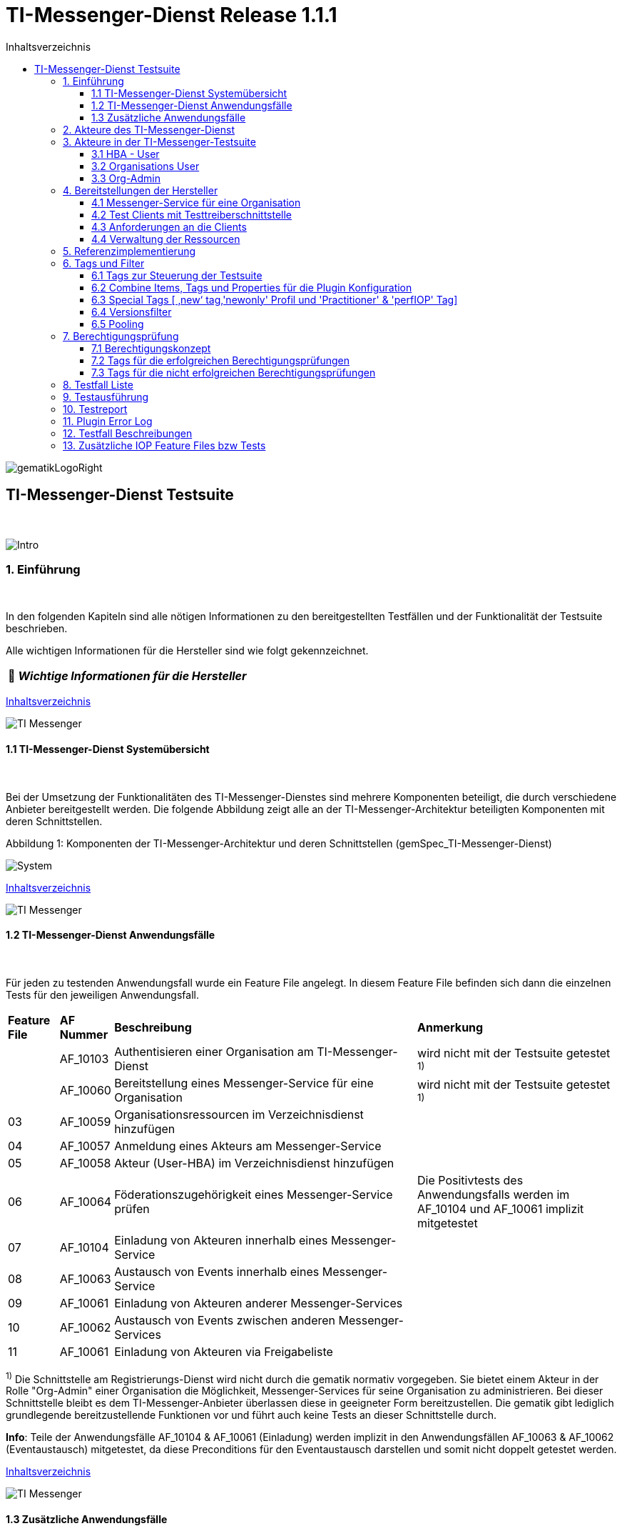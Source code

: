 :toc-title: Inhaltsverzeichnis
:toc:
:toclevels: 4

:tip-caption:  pass:[&#128681;]

:classdia-caption: Class diagram
:seqdia-caption: Sequence diagram

:source-highlighter: prettify

:imagesdir: ../../doc/images
:imagesoutdir: ../images
:testdir: ../../Tests
:sourcedir: ../../src
:plantumldir: ../plantuml
:rootdir: ../../

[[id0,Inhaltsverzeichnis]]
= TI-Messenger-Dienst Release 1.1.1

image::gematikLogoRight.png[float="right"]

== TI-Messenger-Dienst Testsuite
{empty} +

image::Intro.png[float="left"]
=== 1. Einführung
{empty} +

In den folgenden Kapiteln sind alle nötigen Informationen zu den bereitgestellten Testfällen und der Funktionalität der Testsuite beschrieben.

Alle wichtigen Informationen für die Hersteller sind wie folgt gekennzeichnet.

[TIP]
[black]#*_Wichtige Informationen für die Hersteller_*#

[.text-right]
<<id0,Inhaltsverzeichnis>>

image::TI-Messenger.png[float="left"]
==== 1.1 TI-Messenger-Dienst Systemübersicht
{empty} +

Bei der Umsetzung der Funktionalitäten des TI-Messenger-Dienstes sind mehrere Komponenten beteiligt,
die durch verschiedene Anbieter bereitgestellt werden. Die folgende Abbildung zeigt alle an der
TI-Messenger-Architektur beteiligten Komponenten mit deren Schnittstellen.

.Abbildung{counter:my-example-number: 1}: Komponenten der TI-Messenger-Architektur und deren Schnittstellen (gemSpec_TI-Messenger-Dienst)
image:System.png[float="center"]

[.text-right]
<<id0,Inhaltsverzeichnis>>

image::TI-Messenger.png[float="left"]
==== 1.2 TI-Messenger-Dienst Anwendungsfälle
{empty} +

Für jeden zu testenden Anwendungsfall wurde ein Feature File angelegt. In diesem Feature File befinden sich
dann die einzelnen Tests für den jeweiligen Anwendungsfall.

[cols='^1,1,6,4']
|===
| *Feature File* | *AF Nummer*               | *Beschreibung*                                               | *Anmerkung*
|                | AF_10103                  | Authentisieren einer Organisation am TI-Messenger-Dienst     | wird nicht mit der Testsuite getestet ^1)^
|                | AF_10060                  | Bereitstellung eines Messenger-Service für eine Organisation | wird nicht mit der Testsuite getestet ^1)^
| 03             | AF_10059                  | Organisationsressourcen im Verzeichnisdienst hinzufügen      |
| 04             | AF_10057                  | Anmeldung eines Akteurs am Messenger-Service                 |
| 05             | AF_10058                  | Akteur (User-HBA) im Verzeichnisdienst hinzufügen            |
| 06             | AF_10064                  | Föderationszugehörigkeit eines Messenger-Service prüfen      | Die Positivtests des Anwendungsfalls werden im AF_10104 und AF_10061 implizit mitgetestet
| 07             | AF_10104                  | Einladung von Akteuren innerhalb eines Messenger-Service     |
| 08             | AF_10063                  | Austausch von Events innerhalb eines Messenger-Service       |
| 09             | AF_10061                  | Einladung von Akteuren anderer Messenger-Services            |
| 10             | AF_10062                  | Austausch von Events zwischen anderen Messenger-Services     |
| 11             | AF_10061                  | Einladung von Akteuren via Freigabeliste                     |
|===

^1)^ Die Schnittstelle am Registrierungs-Dienst wird nicht durch die gematik normativ vorgegeben. Sie bietet einem
Akteur in der Rolle "Org-Admin" einer Organisation die Möglichkeit, Messenger-Services für seine Organisation zu
administrieren. Bei dieser Schnittstelle bleibt es dem TI-Messenger-Anbieter überlassen diese in geeigneter Form
bereitzustellen. Die gematik gibt lediglich grundlegende bereitzustellende Funktionen vor und führt auch keine Tests
an dieser Schnittstelle durch.

*Info*: Teile der Anwendungsfälle AF_10104 & AF_10061 (Einladung) werden implizit in den Anwendungsfällen AF_10063 & AF_10062 (Eventaustausch) mitgetestet,
da diese Preconditions für den Eventaustausch darstellen und somit nicht doppelt getestet werden.

[.text-right]
<<id0,Inhaltsverzeichnis>>

image::TI-Messenger.png[float="left"]

==== 1.3 Zusätzliche Anwendungsfälle
{empty} +

Neben den Anwendungsfällen, die in der Spezifikation beschrieben sind, wurden noch drei weitere Anwendungsfälle für die Tests definiert. In diesen Anwendungsfällen werden
Room States, Gruppenchats und die Nutzung von mehreren Geräten getestet. Die Anfrage der Geräte-Information aller Schnittstellen hat nur informativen Charakter.

[cols='^1,1,6,4']
|===
| *Feature File* | *AF Nummer* | *Beschreibung*                                               | *Anmerkung*
| 00             | ohne        | Abfragen der Geräte-Information aller Schnittstellen         | informativ
| 12             | ohne        | Gruppen Chats                                                |
| 13             | ohne        | Nutzung von mehreren Geräten                                 |
| 14             | ohne        | Room States überprüfen                                       |
|===

[.text-right]
<<id0,Inhaltsverzeichnis>>

image:Akteur2.png[float="left"]image:Akteur1.png[float="left"]

=== 2. Akteure des TI-Messenger-Dienst
{empty} +

Es wird zwischen zwei Gruppen von Akteuren unterschieden, die verschiedene Funktionen/Aktionen ausführen können.
In Kapitel 3 werden diese differenzierter beschrieben.

Die Zuordnung der Anwendungsfälle zu den einzelnen Gruppen von Akteuren sehen wie folgt aus:

.Abbildung{counter:my-example-number: 1}: Anwendungsfälle Org-Admin
image:UC_org_admin.png[float="center"]

.Abbildung{counter:my-example-number: 1}: Anwendungsfälle User/ User-HBA
image:UC_user_HBA.png[float="center"]

[.text-right]
<<id0,Inhaltsverzeichnis>>

image::Testsuite.png[float="left"]

=== 3. Akteure in der TI-Messenger-Testsuite
{empty} +

image::HBA.png[float="left"]

==== 3.1 HBA - User
{empty} +

Die Rolle "User-HBA" kann ausschließlich von einem Leistungserbringer eingenommen werden. Die
Authentifizierung des Akteurs erfolgt hierbei über seinen HBA. Ein Akteur in der Rolle "User-HBA"
kann seine MXID im Personenverzeichnis im VZD-FHIR-Directory hinterlegen, damit andere Akteure in
der Rolle "User-HBA", die ebenfalls die eigene MXID auf dem VZD-FHIR-Directory hinterlegt haben,
ihn kontaktieren können.

[TIP]
[black]#*_Für Akteure Practitioner müssen HBAs von den Herstellern bestellt werden <<id43,Anforderungen an die Clients>>._*#

[.text-right]
<<id0,Inhaltsverzeichnis>>

image:Akteur2.png[float="left"]image:Akteur1.png[float="left"]

==== 3.2 Organisations User
{empty} +

Die Rolle "User" kann von einem Leistungserbringer sowie von einem Mitarbeiter im Gesundheitswesen
eingenommen werden. Die Authentifizierung des Akteurs erfolgt hierbei nicht über eine SMC-B oder
einen HBA, sondern über ein vom Messenger-Service bereitgestelltes Authentifizierungsverfahren.
Für einen Akteur in der Rolle "User" kann dessen MXID im Organisationsverzeichnis auf dem
VZD-FHIR-Directory durch den Org-Admin hinterlegt werden, um für Akteure außerhalb seiner Organisation
auffindbar zu werden. +
{empty} +
Die Oragnisations User können auch gleichzeitig HBA-User sein. Das bedeutet die Organisation trägt die MXID
der HBA-User in den Endpoint eines Healthcare Services im Organisationsverzeichnis auf dem VZD-FHIR-Directory ein.

[TIP]
[black]#*_Für die Einrichtung von Organisations User werden eine Domain und eine Organisation benötigt <<id41,Messenger-Service für eine Organisation>>._*#

[.text-right]
<<id0,Inhaltsverzeichnis>>

image:SMC-B.png[float="left"]

==== 3.3 Org-Admin
{empty} +

Die Rolle "Org-Admin" stellt eine besondere Rolle im TI-Messenger Kontext dar. Leistungserbringer
oder Mitarbeiter einer Organisation können diese Rolle einnehmen, nachdem sie ihre Organisation zuvor
erfolgreich am Registrierungs-Dienst unter Verwendung ihrer SMC-B authentifiziert haben. Nach der
erfolgreichen Authentifizierung wird ein Admin-Account am Registrierungs-Dienst vom
TI-Messenger-Fachdienst angelegt. Mit der Anmeldung am Registrierungs-Dienst über den Admin-Account
nimmt ein Akteur die Rolle "Org-Admin" ein. Dieser kann Messenger-Services für seine Organisation
registrieren und Einträge im Organisationsverzeichnis des VZD-FHIR-Directory verwalten.

[TIP]
[black]#*_Für die Akteure Org-Admins müssen SMC-Bs von den Herstellern bestellt werden <<id43,Anforderungen an die Clients>>._*#

[.text-right]
<<id0,Inhaltsverzeichnis>>

image:Hersteller.png[float="left"]

=== 4. Bereitstellungen der Hersteller
{empty} +

Um die Testsuite ausführen zu können sind bestimmte Bereitstellungen durch die Hersteller erforderlich. Folgende
Absätze beschreiben die benötigten Bereitstellungen der Hersteller.
{empty} +
{empty} +

image:KH.png[float="left"]

[[id41,Messenger-Service für eine Organisation]]
==== 4.1 Messenger-Service für eine Organisation
{empty} +

[TIP]
[black]#*_Testkarten (HBA/SMC-B) müssen von den Herstellern bestellt werden siehe <<id43,Anforderungen an die Clients>>._*#

[TIP]
[black]#*_Für die Ausführung der Testsuite werden eine Domain und eine Organisation benötigt. Diese Domain und Organisation
müssen von den Herstellern vor Beginn der Testphase eingerichtet werden und die Daten an die gematik übermittelt werden._*#

[TIP]
[black]#*_Die verwendeten Akteure/User müssen von den Herstellern auf dem Homeserver eingerichtet werden._*#

.Abbildung{counter:my-example-number: 1}: Testkonfiguration
image:TestKonfiguration.png[float="center"]

[.text-right]
<<id0,Inhaltsverzeichnis>>

image:Smartphone.png[float="left"]

==== 4.2 Test Clients mit Testtreiberschnittstelle
{empty} +

Das folgende Bild zeigt die Inbetriebnahme der Testtreiberschnittstelle und der Clients. Die Clients können über eine
externe oder interne Testtreiberschnittstelle mit der Testsuite remote oder local verbunden werden. Diese Leistung muss von
jedem Hersteller erbracht werden. Welche Clients eingesetzt werden, können die Hersteller selbstständig entscheiden.
Es werden nur bereitgestellte Clients zugelassen. +
Clients mit den gleichen Eigenschaften werden unter einer URL zusammengefasst. Diese URL wird dann in die Konfigurationsdatei
'combine_items.json' eingetragen. In dieser Datei werden alle Testobjekte verwaltet.

.Abbildung{counter:my-example-number: 1}: Zusammenspiel Testtreiber und Clients
image:Clients.png[float="center"]

[.text-right]
<<id0,Inhaltsverzeichnis>>

image:Smartphone.png[float="left"]

[[id43,Anforderungen an die Clients]]
==== 4.3 Anforderungen an die Clients
{empty} +

Die Testsuite benötigt für die Ausführung der Tests eine bestimmte Anzahl von Clients. Besonders die Tests für den Gruppen
Chat benötigen diverse Endgeräte. +

[TIP]
[black]#*_Grundsätzlich müssen an jeder Schnittstelle mindestens drei Geräte zur Verfügung stehen
(z.B. 3 x IOS Clients, 3 x Android Clients, 3 x Windows Clients usw.).
Ausgenommen von dieser Festlegung ist der Org-Admin, hier ist ein Gerät ausreichend._*#

[TIP]
[black]#*_Die Clients benötigen Testidentitäten (SMC-B/HBA Karten). Die Kartenbestellung erfolgt über das gematik Fachportal: +
https://fachportal.gematik.de/gematik-onlineshop/testkarten?ai%5Baction%5D=detail&ai%5Bcontroller%5D=Catalog&ai%5Bd_name%5D=Testkarte-eGK-G2&ai%5Bd_pos%5D=1_*#


[TIP]
[black]#*_Welche Testkarten müssen bestellt werden: +
1. "TestKarte SMC-B G2.1 Krankenhaus" oder "TestKarte SMC-B G2.1 Arztpraxis" +
&nbsp; &nbsp; &nbsp;(1x für OrgAdmin Schnittstelle) +
2. "TestKarte HBA G2.1 Arzt" (3x pro Schnittstelle)_*#

[TIP]
[black]#*_Wenn mehrere Hersteller oder Personen eines Herstellers eine Testressource gleichzeitig nutzen wollen, muss die Anzahl der Clients dementsprechend erhöht werden, da eine Testsuite pro Run die oben genannte Anzahl an Devices benötigt_*#

[.text-right]
<<id0,Inhaltsverzeichnis>>

image:User.png[float="left"]

==== 4.4 Verwaltung der Ressourcen
{empty} +

Hinter jeder Schnittstelle des Testtreiber Moduls verbergen sich ggf. mehrere Devices (siehe 4.3) mit der gleichen Grundkonfiguration. Diese Grundkonfiguration betrifft:

- Client Version (Version vom TI-M)
- Betriebssystem (Os)
- Typ (Org-Admin oder Messenger-Client)

Pro Device muss neben allen anderen Daten genau 1 User inkl Passwort hinterlegt werden (1:1 Beziehung).

Dies gilt für Messenger-Clients ebenso wie für Org-Admin Clients.

Wenn hinter dem Messenger-Client Device eine HBA liegt, um HBA Interaktionen z.B. mit dem VZD durchzuführen, müssen der User des Devices und der Name auf der HBA übereinstimmen. Somit kann sich dann der eingeloggte und hinterlegte User auch als HBA authentifizieren.

*Der hinterlegte User muss auf dem Homeserver bzw. der TI-M Instanz registriert sein*, so dass eine Anmeldung im TI-M über die Testtreiber Schnittstelle mittels POST Login möglich wird.

Der Start eines Testfalls sieht dann wie folgt aus:

- Get Info - Abfragen der Info Schnittstelle, an der alle wichtigen Informationen des Devices hinterlegt sind
- Get Device - Liste aller Device einer Schnittstelle werden abgefragt
- Claim Device - Ein Device im Status ‘unclaimed’ wird für den Testlauf geclaimt
- Post Login - Leerer Request Post Login mit der Device ID und der Response:

.Abbildung{counter:my-example-number: 1}: Response Login
image:Response_Login.png[float="center"]

[TIP]
[black]#*_Wie der Testtreiber Schnittstellen Dokumentation zu entnehmen ist, wird ausschließlich ‚BasicAuth‘ genutzt._*#


[TIP]
[black]#*_Grundsätzlich liegt hinter jedem Device exakt ein User inkl. Passwort._*#

[TIP]
[black]#*_Wenn es sich um einen Practitioner-Client Device handelt, muss der User mit dem auf der hinterlegten HBA übereinstimmen_*#

[TIP]
[black]#*_Die Verwaltung der Domain, der Organisationen und der User liegt in der Verantwortung der Hersteller._*#

[TIP]
[black]#*_Weiterhin müssen die Hersteller die Schnittstellen für die TI-Messenger-Testsuite aktuell halten._*#

[.text-right]
<<id0,Inhaltsverzeichnis>>

image:Server.png[float="left"]

=== 5. Referenzimplementierung
{empty} +

Die gematik stellt eine TI-Messenger-Dienst Referenzimplementierung zur Verfügung. Zur Sicherstellung der Interoperabilität
zwischen verschiedenen TI-Messenger-Fachdiensten innerhalb des TI-Messenger-Dienstes muss der TI-Messenger-Dienst (TI-Messenger-Client
und TI-Messenger-Fachdienst)  eines  TI-Messenger-Anbieters gegen die Referenzimplementierung (TI-Messenger-Client und
TI-Messenger-Fachdienst) getestet werden.



[.text-right]
<<id0,Inhaltsverzeichnis>>

image::Tags.png[float="left"]

=== 6. Tags und Filter
{empty} +

image::Tag.png[float="left"]

==== 6.1 Tags zur Steuerung der Testsuite
{empty} +

*Tags für die Berechtigungsprüfung:*

[cols='1,3']
|===
| *Tag Name* | *Beschreibung*
| @BP:       | Tests mit Berechtigungsprüfung Es gibt weiterhin Tags für die <<id1,erfolgreiche>> und
für die <<id2,nicht erfolgreiche>> Berechtigungsprüfung.
|===

*Tags die zur Steuerung der Testsuite verwendet werden:*

[cols='1,3']
|===
| *Tag Name*              | *Beschreibung*
| @Ctl:Additional         | zusätzliche Tests, die kein direktes Akzeptanz-Kriterium bzw. keinen
Anwendungsfall haben
| @Ctl:AdditionalIOP      | zusätzliche Tests, die mehrere HomeServer benötigen und für IOP Tests
genutzt werden
| @Ctl:UseCase            | Tests die UseCases aus der Spezifikation abbilden
| @Ctl:OneHomeServer      | Tests die mit nur einem Homeserver ausgeführt werden können
| @Ctl:SchnittstellenInfo | Tests die Schnittstellen Informationen abfragen
| @Ctl:OrgAdmin           | OrgAdmin Tests
| @Ctl:Chat               | Tests die einen Chat benutzen
| @Ctl:SearchPart         | Tests mit teilqualifizierter Suche
| @Ctl:Raum               | Tests die einen Raum benutzen
| @Ctl:InvitReject        | Tests mit abgelehnter Einladung
| @Ctl:RejectThird        | Tests Einladung von Dritten wir abgelehnt
| @Ctl:MsgForward         | Tests senden Nachrichten von A nach B
| @Ctl:MsgBackward        | Tests senden Nachrichten von B nach A
| @Ctl:MsgDelete          | Tests mit gelöschten Nachrichten
| @Ctl:MsgLogout          | Tests mit Offline-Geräten
| @Ctl:Attachment         | Tests mit Attachments
| @Ctl:Forbidden          | Berechtigungsprüfung lehnt Verbindung ab
| @Ctl:Freigabeliste      | Tests mit der Freigabeliste
| @Ctl:Gruppenchat        | Gruppenchat
| @Ctl:GruppenchatGroß    | Gruppenchat mit mindestens 5 HomeServern
| @Ctl:GruppenchatPool    | Gruppenchat mit 3 HomeServern
| @Ctl:MultiDevices       | ein User verwendet mehrere Geräte
| @Ctl:NOVZD              | Tests die den VZD nicht benötigen
|===

*Zusätzlichen Tag zur Unterscheidung der Feature-Files:*

[cols='1,3']
|===
| *Tag Name* | *Beschreibung*
| @File:     | Filename
|===

*Tags für Polarion (Test-Management-Tool):*

[cols='1,3']
|===
|*Tag Name*  | *Beschreibung*
| @AF-ID:    | Verweis auf den Anwendungsfall (Spec und Polarion)
| @AK-ID:    | Verweis auf das Akzeptanz-Kriterium (Spec und Polarion)
| @PRIO:     | Testfall Priorität
| @PRODUKT:  | Verknüpft das Szenario oder das Feature zu einem Produkt
| @STATUS:   | Testfall Status
| @TCID:     | Testfall ID
| @TESTFALL: | Positiv/Negativ Test
|===

*Plugin Tags:*

[cols='1,3']
|===
| *Tag Name* | *Beschreibung*
| @Plugin:   | Steuerung des cucumber-test-combinations Plugin. Dieser Tag ist ausschließlich im Report zu sehen, da unter ihm die Filter für das Plugin gesammelt dargestellt werden (siehe Kapitel 9)

|===

*Cucumber Tag:*

[cols='1,3']
|===
| *Tag Name* | *Beschreibung*
| @WIP       | Work in Progress
|===

[.text-right]
<<id0,Inhaltsverzeichnis>>

image::Tag.png[float="left"]

==== 6.2 Combine Items, Tags und Properties für die Plugin Konfiguration
{empty} +

Der BDD-Parameterizer (auch Kombinations-Plugin genannt) wird dazu genutzt die Testdaten-Kombinationen, in diesem Fall die APIs, zu steuern. Somit wird gewährleistet, dass genau das richtige Set an Daten für den jeweiligen Fokus des Testfalls erzeugt wird und dann in Iterationen ausgeführt werden kann.

*Die combine_items.json*

Grundlage hierfür ist das kartesische Produkt aller möglichen Kombinationen der in der generierten Target combine_items.json (target/generated-combine/combine_items.json) enthaltenen Schnittstellen. Mit Hilfe von Filtern, die direkt im .cute-File (später feature-File) gesetzt werden, kann nun diese Liste verkleinert und fokussiert werden.

Die *combine_items.json im Target Folder* (target/generated-combine/combine_items.json) wird aus der *Source combine_items.json* (src/test/resources/combine_items.json) und den aus der *Testtreiber Schnittstelle zum Device ausgelesenen Daten* (definiert in der pom.xml) erzeugt.

- Source combine_items.json - Bereitstellen der Schnittstelle (url). Evtl. zusätzliche Tags und Properties.
- pom.xml - Tags und Properties, die über die Testtreiber-Schnittstelle vom Device als Info-Daten (im Folgenden als "Info-Daten" bezeichnet) ausgelesen werden und für alle Schnittstellen gelten.
- Target combine_items.json - Das Produkt aus Source combine_items.json und ausgelesenen Info-Daten (pom.xml). Dies dient als Grundlage für die Kombinatorik.

Beispiel einer Source combine_items.json:

.Abbildung{counter:my-example-number: 1}: Source combine_items.json
image:SourceCombineInclPool.png[float="center"]

In der Source combine_items.json (src/test/resources/combine_items.json) enthalten sind:

- (Pflicht) *„value“*: Frei wählbarer Text (muss die URL zur Testtreiber Schnittstelle des jeweiligen Devices enthalten, wenn die Variable „url“ nicht befüllt wird)
- (Optional) *„url“*: URL zur Testtreiber Schnittstelle des jeweiligen Devices
- (Optional) *„groups“*: Groups können gesetzt werden, um ein Item einer oder mehrerer Gruppen zuzuordnen. Sie helfen bei der Auswahl der zu verwendenden Schnittstellen und sind wichtig für das Pooling (siehe Kapitel 6.5).
[TIP]
[black]#*_Obwohl optional, sollte der Gruppenname für alle Geräte angegeben werden, wenn ein Pooling-Test gewünscht wird._*#
- (Optional) *„tags“*: Tags, die nicht durch das Auslesen der Info-Daten gefüllt werden. Oder auch Tags, die durch das Auslesen der Info-Daten gefüllt werden und mit dem Wert in der combine_items.json verglichen werden sollen
- (Optional) *„properties“*: Properties, die nicht durch das Auslesen der Info-Daten gefüllt werden. Oder auch Properties, die durch das Auslesen der Info-Daten gefüllt werden und mit den Werten in der combine_items.json verglichen werden sollen

*Vergleichsoptionen Tags*

Hintergrund der Vergleichsoptionen von Tags und Properties ist, dass so z.B. schon vor dem Erstellen der Testdaten geprüft werden kann, dass die hinterlegten Devices an der genannten Schnittstelle den Anforderungen entsprechen, die notwendig sind.

Tags, die in der Source combine_itmes.json angegeben sind und ebenfalls aus einem Device ausgelesen werden sollen (definiert in der pom.xml), können miteinander verglichen werden. Dies geschieht case sensitive (1:1 Beziehung). Sollte sich der Tag in der combine_items.json und von dem in der pom.xml definierten unterscheiden, wird der Tag aus der Source combine_items.json als zusätzlicher Tag gewertet und in die Target combine_items.json übernommen.

Beispiel:

[cols='20%,20%,20%,20%,20%']
|===
| *Source combine_items.json* |*Definition in der pom.xml* | *Daten aus der TesttreiberSchnittstelle* |  *Aktion* | *Ergebnis in der Target combine_items.json*
| client                      | client                     | true                                     | Vergleich | Ein Eintrag (client)
| client                      | *nichts*                   | (nichts in der pom.xml definiert)        | Übernahme | Ein Eintrag (client)
| Client                      | client                     | true                                     | Übernahme | Zwei Einträge (client, Client)
| *nichts*                    | client                     | true                                     | Übernahme | Ein Eintrag (client)
| client                      | client                     | false                                    | Vergleich | Abbruch - Error
| *nicht*                     | client                     | false                                    | Übernahme | Abbruch - Error
|===

*Vergleichsoptionen Properties*

Geben wir z.B. die Property ‚os‘ (wie im obrigen Beispiel) mit einem entsprechenden Wert mit, so wird geprüft, ob das Device hinter der URL des Testtreibers tatsächlich dieses ‚os‘ hinterlegt hat, wenn diese Property ebenfalls in der pom.xml definiert ist. Die Überprüfung erfolgt hier case sensitive (iOS – iOS; usw).

[cols='40%,40%,20%']
|===
| *Source combine_items.json* |*Daten aus der TesttreiberSchnittstelle* | *Ergebnis Vergleich*
| iOS                         | Windows, Linux, Android, ...            | Abbruch - Error
| iOS                         | iOS                                     | OK
| iOS                         | IOS, ios                                | Abbruch - Error
| iOS                         | null                                    | Abbruch - Error
|===

Die potenitell möglichen Enum Werte sind in der Testtreiber Schnittstellenbeschreibung zu finden:

.Abbildung{counter:my-example-number: 1}: OSInfo Schnittstellenbeschreibung
image:OS_Info.png[float="center"]

*Erzeugung von Tags und Properties über die Testtreiberschnittstelle*

Die Daten, die von dem jeweiligen Device ausgelesen werden und die combine_items.json im Target Folder (target/generated-combine/combine_items.json) anreichern, werden in der pom.xml unter ‚cucumber-test-combinations-maven-plugin‘ definiert. Dies können Tags oder auch Properties sein.

Beispiel für die Erzeugung von Tags:

.Abbildung{counter:my-example-number: 1}: Tag Generierung in pom.xml
image:TagsPom.png[float="center"]

Tags werden erzeugt, wenn der eingegebene JSON-Path im "expression"-Teil 'true' zurückliefert.

Beispiel für die Erzeugung von Properties:

.Abbildung{counter:my-example-number: 1}: Property Generierung in pom.xml
image:propertiesPom.png[float="center"]

Tags und Properties werden erzeugt durch die auf der Schnittstelle hinterlegten Daten, die über die Testtreiberschnittstelle vor jedem Testrun an der Info Schnittstelle ausgelesen werden.

Auch für Properties sind in dem "expression"-Teil JSON-Paths anzugeben.
Diese werden dann mit dem entsprechenden Wert befüllt und nicht wie bei Tags auf 'true' geprüft.

*Die Target combine_items.json und die Kombinatorik*

Nach der Generierung der Target combine_items.json sieht die Schnittstelle (oben aus dem Beispiel) inkl. aller definierten und verglichenen Daten dann wie folgt aus:

.Abbildung{counter:my-example-number: 1}: Target combine_items.json
image:TargetCombineInclPool.png[float="center"]

[TIP]
[black]#*_In der Target combine_items.json (target/generated-combine/combine_items.json) sind dann alle Schnittstellen zu den Testtreibern der einzelnen Devices inkl aller notwendigen Daten hinterlegt. Mit Hilfe dieser Daten können dann die Testdaten für die Feature Files erzeugt und die einzelnen Tests ausgeführt werden._*#

Diese Tags und Properties dienen der direkten Steuerung der Testdaten, die zu einem bestimmten Testfall passen. In unserem Beispiel haben wir einen:

- Client
- Welcher neu (new) zu testen ist (dieser Tag wird in Kapitel 6.3 noch genauer erläutert)
- Dieser Client ist Preferred IOP (prefIOP) → Wird also in den IOP Tests bevorzugt genutzt
- Hinter diesem Client liegt eine HBA, somit sind auch ‚Practitioner‘ Handlungen z.B. im VZD möglich
- Bei diesem Client handelt es sich um einen 'client', mit dem man Nachrichten versenden kann

Außerdem:

- Der Client gehört zur company „Referenzimplementierung - gematik GmbH“
- Wir befinden uns auf dem Homeserver „A“
- Sein OS ist „IOS“
- Die Versionen von Client und Testtreiber API
- Der Client gehört zu der Gruppe "Referenzimplementierung"

Anhand dieser Werte, die auch jederzeit erweiterbar sind, können wir nun mit Filtern die Testdaten erzeugen, die exakt zu dem Vorhaben des Testfalls passen.


Ein Beispiel:

Gehen wir an dieser Stelle einfach davon aus, dass wir *3 verschiedene Clients (iOS, Android, Windows) mit je einer HBA* und *einen Org-Admin Client* für Anbieter A vorliegen haben für diesen Testfall:

.Abbildung{counter:my-example-number: 1}: TestCase Steps
image:TestCase.png[float="center"]

Eine Chat-Kommunikation von 2 User mit einer HBA soll innerhalb einer Organisation über die Schittstellen <ApiName1A> und <ApiName1B> stattfinden.

Um nun das kartesische Produkt aller möglichen Kombinationen anzupassen, sagen wir nun:

- Alle Devices müssen auf dem gleichen Homeserver sein
- Sie sollen sich auch selbst kombinieren dürfen (z.B. IOS mit IOS, Android mit Android)
- Sie dürfen auch vice versa vorkommen (z.B. IOS-Android, Android-IOS)
- ApiName1A soll ein Client sein (kein OrgAdmin)
- ApiName1B soll ein Client sein (kein OrgAdmin)
- ApiName1A soll eine HBA hinterliegen, um Practitioner Handlungen durchzuühren
- ApiName1B soll eine HBA hinterliegen, um Practitioner Handlungen durchzuühren


Um dies zu erreichen werden nun folgende Filter mit Blick auf die Target combine_items.json angewandt:

.Abbildung{counter:my-example-number: 1}: TestCase Filter
image:TF_Filter.png[float="center"]

Der fertige Testfall sieht dann wie folgt aus:

.Abbildung{counter:my-example-number: 1}: TestCase Komplett
image:TestCaseFertig.png[float="center"]

Nach dem Run des Plug-Ins ist das Resultat zum Ausführen des Testfalls dann folgendes
(hier zu finden: target/features/Zulassungstests/Testrun):

.Abbildung{counter:my-example-number: 1}: TestCase Parameter
image:Kombi1.png[float="center"]

Wie wir nun sehen, wurde z.B. unser OrgAdmin Client ausgefiltert und eben die Kombinationen erzeugt, die wir brauchen
bzw. oben beschrieben haben.

Sichtbar ist in der Tabelle die Variable „Value“ aus der Target combine_items.json (target/generated-combine/combine_items.json), die einerseits frei wählbar ist oder die URL zur Testtreiber Schnittstelle enthält (siehe oben: Definition/Möglichkeiten in der Source combine_items.json).

Dieses Verfahren dient der klaren Visualisierung, welche Devices in einem Test genutzt werden, da URLs nicht immer Aufschluss darüber geben, welches Device exakt damit verbunden ist.

Es gibt weitere Filtermöglichkeiten, die auch in der TestSuite zum Einsatz kommen und in der Dokumentation zu
finden sind:

https://github.com/gematik/cucumber-test-combinations-maven-plugin/blob/main/doc/Userguide.adoc

Wie genau die Reihenfolge der Filterung funktioniert ist ebenfalls der Dokumentation zu entnehmen.

*Vergleichsoptionen der Schnittstellen Response*

Es besteht auch weiter die Möglichkeit vor Erstellung der Target combine_items.json und dem Lauf der
Kombinatorik Vergleichswerte für die einzelnen Items zu definieren. Hierzu wird die Response json jeder
Schnittstelle validiert.

So kann bespielsweise eine Minimalanzahl von Devices hinter einer Schnittstelle geprüft werden.
Dies ist auch als Defaultwert in der pom.xml hinterlegt:

.Abbildung{counter:my-example-number: 1}: Default Expression in pom.xml
image:DeafultExpression.png[float="center"]

Hier ist beispielsweise definiert, dass alle Schitstellen mit dem Wert 'orgAdmin' mindestens ein Device
und alle anderen 3 Devices hinterlegt haben müssen (wie in Kaptiel 4.3 beschrieben), sonst wird der Run nicht weiter fortgesetzt.

Es können auch dedizierte Vergleichswerte definiert werden, die dann einzelnen Schnitstellen in der combine_items.json
zugeordnet werden können. Dies kann auch global in der pom.xml geschehen, so dass dann an die Schnitstellt in
der combine_items.json lediglich die ID weiter gegeben werden muss.

Weitere Information zu den Möglichkeiten sind unter https://github.com/gematik/cucumber-test-combinations-maven-plugin/blob/main/doc/userguide/GettingStarted.adoc#pooling[Plugin/doc/userguide] zu finden.

[.text-right]
<<id0,Inhaltsverzeichnis>>

image::Tag.png[float="left"]

==== 6.3 Special Tags [ ‚new‘ tag,'newonly' Profil und 'Practitioner' & 'perfIOP' Tag]
{empty} +

*‚new‘ Tag & ‚newonly‘ Profil*

Wenn der Tag ‚new‘ in einer Schnittstelle in der Source combine-items.json (src/test/resources/combine_items.json) gesetzt wurde (und damit auch in der Target combine_items.json enthalten ist) und das newonly Profil dazu gewählt wird, werden nach dem Durchlauf der Filter nur diejenigen Kombinationen genutzt, in denen eben der ‚new‘ Tag vorhanden ist.

Zum Beispiel von zuvor:

Unsere Beispiel Schnittstelle (iOS)

.Abbildung{counter:my-example-number: 1}: Target combine_items.json
image:TargetCombineInclPool.png[float="center"]

hat den Tag ‚new‘. Alle anderen haben diesen nicht (Android und Win). Wenn wir nun das newonly Profil auswählen und die Kombinationen erzeugen, bekommen wir folgendes Ergebniss:

.Abbildung{counter:my-example-number: 1}:  TestCase Parameter mit "New" Profil
image:KombiNew.png[float="center"]

Wir sehen nun, dass nur Kombinationen erzeugt wurden, in denen unsere ‚new‘ Schnittstelle vorkommt. Hintergrund hierfür ist, dass so bestimmte Schnittstellen dediziert bzw. auch im IOP getestet werden können, wenn der Fokus nur diese Schnittstellen inkl. aller dazugehörigen Kombinationen ist.

[TIP]
[black]#*_Der ‚new‘ Tag wird nicht automatisch erzeugt, sondern muss nach Bedarf manuell vergeben bzw. entfernt werden in der Source combine_items.json (src/test/resources/combine_items.json)._*#


*Der 'practitioner' Tag*

Der ‚practitioner Tag‘ ist derzeit (kann auch erweitert werden) eines von drei Tags, die über die Testtreiberschnittstelle am Info Endpunkt vom jeweiligen Device abgefragt werden.
Diese drei Tags sind in der pom.xml definiert (Erklärung zur pom.xml weiter oben in Kapitel 6.2) und sind folgende:

- client – Es handelt sich um einen User Client, der Nachrichten versenden darf
- orgAdmin – Es handelt sich um einen OrgAdmin Client, der auf das Organisationsverzeichnis im VZD zugreifen darf
- practitioner – Hinter diesem Device ist eine HBA hinterlegt, so dass der User auch auf das Personenverzeichnis im VZD zugreifen darf

Folgen wir nun unserem vorigen Beispiel und schauen auf die Tags, die einerseits vergeben und andererseits vom Device selbst ausgelesen wurden:

.Abbildung{counter:my-example-number: 1}: Target combine_items.json
image:TargetCombineInclPool.png[float="center"]

Wir haben es an dieser Schnittstelle also mit einem User Client („client“) zu tun, der auch eine HBA hinterlegt hat („practitioner“), um z.B. Einträge im Personenverzeichnis des VDZ zu tätigen.

Somit ergeben sich als Verwendung dieses Devices nun zwei Möglichkeiten, die dann über die Filterung der Testdaten exakt zum Testfall passend erzeugt werden können:

- Wir können dieses Device als HBA-User nutzen mit allen Handlungsmöglichkeiten, für die eine HBA Authentifizierung notwendig ist
- Wir können dieses Device aber auch als Organisation-User nutzen, indem wir im Testfall z.B. keine Aktionen im Personenverzeichnis im VZD durchführen, also die HBA nicht nutzen.

*Das 'prefIOP' Tag*

Dieser Client ist als Preferred IOP (prefIOP) gekennzeichnet → Wird also in den IOP Tests bevorzugt genutzt. Dieser Tag kann frei vergeben und in der Filterung der Testdaten genutzt werden.

[TIP]
[black]#*_Zur Nutzung des Tags 'prefIOP' muss immer ein Device gewählt werden, hinter dem eine HBA liegt. So ist sichergestellt, dass sowohl Tests im HBA Kontext und ohne diesen Kontext ausgeführt werden!_*#


[.text-right]
<<id0,Inhaltsverzeichnis>>

image::Tag.png[float="left"]

==== 6.4 Versionsfilter
{empty} +

*Versionsfilter*

Das Feature ‚Versionsfilter‘ kann genutzt werden, um die Test Suite gegen eine vorher definierte Version des TI-Messengers laufen zu lassen. Weiter kann dieses Feature auch für einzelne Testfälle oder auch einzelne Parameter-Columns innerhalb eines Testfalls genutzt werden. Somit entsteht die Möglichkeit auch Versionen gegeneinander zu testen, was hier nun im Weiteren erläutert wird.

Als Versionen werden in diesem Filter die Client Versionen betrachtet, die an den Testtreiberschnittstellen hinterlegt sind und für die combine_items ausgelesen werden.

Ein Beispiel:

.Abbildung{counter:my-example-number: 1}: Target combine_items.json mit Versionen
image:VersionFilterCombineItems.png[float="center"]

Welcher Wert hier für das Feature Versionsfilter genutzt wird, wird in der pom.xml konfiguriert:

.Abbildung{counter:my-example-number: 1}: Version Property in pom.xml
image:VersionFilterPom.png[float="center"]

[TIP]
[black]#*_Wichtig: Default ist die VersionProperties mit >version< befüllt und muss ggf. angepasst werden passend zu den tatsächlich ausgelesenen und in der pom.xml definierten Daten._*#

[TIP]
[black]#*_Der Versionsparameter muss in Form von X , X.X , X.X.X or X.X.X.X etc. vorhanden sein, wobei X ein Integer sein muss!_*#

Um einen Versionsfilter *global* zu setzen, muss der entsprechende Wert in die pom.xml eingetragen werden. Per default ist dieser nicht befüllt.

.Abbildung{counter:my-example-number: 1}: Globaler Versionfilter in pom.xml
image:CucumberFilterVersion.png[float="center"]

Wird hier nun ein Wert eingetragen, werden nur die Schnittstellen der combine_items für die Kombinatorik genutzt, die diesem Wert entsprechen. Ergo werden alle Schnittstellen die diesem Wert nicht entsprechen, an dem folgenden Testrun nicht teilnehmen.

.Abbildung{counter:my-example-number: 1}: Globaler Versionfilter in pom.xml befüllt
image:CucumberFilterVersionBefuellt.png[float="center"]

Wichtig an dieser Stelle ist zu erwähnen, dass vor der Version ein Standard ‚two-way comparison operator‘ gesetzt werden muss. Dies kann im mathematischen oder im bash Style erfolgen.

.Abbildung{counter:my-example-number: 1}: Versionfilter Comparison Operator
image:VersionFilterCompare.png[float="center"]

Weitere Informationen hierzu sind hier zu finden:

https://github.com/gematik/cucumber-test-combinations-maven-plugin/blob/main/doc/userguide/GettingStarted.adoc

Man kann den Versionsfilter auch über die Kommandozeile ausführen. Ein Beispiel hierfür ist:

*mvn clean verify -Dcucumber.filter.version=--EQ--&#8201;3.3.3*

[TIP]
[black]#*_Wichtig an dieser Stelle ist: Wenn in der pom.xml ein Versionsfilter und in der Kommandozeile ebenfalls ein Versionsfilter angegeben wird, so übersteuert der Wert in der Kommandozeile den globalen Wert in der pom.xml!_*#

Auf Testfallebene kann dieser Filter ebenfalls genutzt werden. Hierzu können Versionsfilter für die Parameter genutzt werden, die dann im Nachgang die Kombinatorik bestimmen.

Ein Beispiel:

.Abbildung{counter:my-example-number: 1}: TestCase mit Versionsfilter #1
image:VersionFilterTestCase.png[float="center"]

In diesem Testfall werden nun zwei Schnittstellen genutzt. Es besteht nun die Möglichkeit jeder Schnittstelle einen Versionswert zuzuordnen. In unserem Bespiel würden wir nun für die Kombinatorik lediglich Schnittstellen mit der Client Version 1.1.1 gegen die Client Version 3.3.3 herangezogen, um die auszuführenden Targetfiles zu generieren.

Wollen wir nun einen separaten Testfall gänzlich gegen eine Version testen, können die Filter kombiniert werden.

Beispiel:

.Abbildung{counter:my-example-number: 1}: TestCase mit Versionsfilter #2
image:VersionFilterTestCase2.png[float="center"]

So würde in der Kombinatorik und anschließenden Ausführung für beide Parameter des Testfalls lediglich Schnittstellen der Version 3.3.3 berücksichtigt.

Zwangsläufig müssen nicht alle Parameter mit einem Versionsfilter befüllt werden. Wir können in diesem Beispiel auch nur dem Parameter „ApiName1“ einen Versionsfilter geben. Für „ApiName2“ wird dann entweder der global gesetzte Filter in der pom.xml genutzt oder sollte dieser nicht befüllt sein, eben alle anderen Schnittstellen, da hier keine Beschränkung vorliegt.

.Abbildung{counter:my-example-number: 1}: TestCase mit Versionsfilter #3
image:VersionFilterTestCase3.png[float="center"]

[TIP]
[black]#*_Wichtig: Versionsfilter auf Testfallebene übersteuern gesetzte Filter in der pom.xml und auch in der Kommandozeile!!!_*#

Die Hirarchie ist also wie folgt:

Versionsfilter auf Testfallebene > Versionsfilter in der Kommandozeile > Versionsfilter in der pom.xml

Weitere Informationen sind, wie zuvor erwähnt, an folgender Stelle zu finden:

https://github.com/gematik/cucumber-test-combinations-maven-plugin/blob/main/doc/userguide/GettingStarted.adoc

[.text-right]
<<id0,Inhaltsverzeichnis>>

image::Tag.png[float="left"]

==== 6.5 Pooling
{empty} +

*Pooling*

Das Pooling Feature dient dazu, dass mehrere spezifizierte Gruppen von Schnittstellen gegeneinander getestet werden können.
So besteht die Möglichkeit, dass z.B. mehrere Hersteller Teilnehmer eines IOP Tests sein können, ohne wirklich alle Schnitstellen gegeneinander zu testen.

[TIP]
[black]#*_Ein Pool besteht aus mehreren Gruppen!_*#

Um dieses Feature zu nutzen, muss in einem ersten Schritt allen Items in der Source combine_items.json, die genutzt werden sollen, eine Gruppe zugeordnet werden.

.Abbildung{counter:my-example-number: 1}: Source combine_items.json
image:SourceCombineInclPool.png[float="center"]

[TIP]
[black]#*_Nachdem die Kombinationen durch das PlugIn erzeugt wurden, wird ein LogFile in ./target/generated-combine/usedGroups.json erzeugt. Daraus wird dann ersichtlich welche Gruppen an dem Testrun teilgenommen haben und welche nicht._*#

.Abbildung{counter:my-example-number: 1}: Used Groups
image:usedGroups.png[float="center"]

In der pom.xml können u.a. Pools definiert werden.

Ein Beispiel:

.Abbildung{counter:my-example-number: 1}: Pool Definition in pom.xml
image:PoolGroups.png[float="center"]

So kann an dieser Stelle folgendes definiert werden:

- groupPattern: Diese beschreiben welcher namentliche Wert einer Gruppe im Pool enthalten sein soll
- amount: Dieser Wert beschreib die Anzahl der Gruppen, die im Pool vorkommen dürfen
- strategy: Dieser Wert beschreibt die 'Matching' Strategie der groupPattern. In diesem Fall z.B. kann mit Wildcards gearbeitet werden

Weitere Informationen zu diesen Werten und vor allem den Möglichkeiten der 'Matching' Strategien ist hier zu entnehmen: https://github.com/gematik/cucumber-test-combinations-maven-plugin/blob/main/doc/userguide/GettingStarted.adoc#pooling[Plugin/doc/userguide]

Die grundlegende Konfiguration des Poolings findet ebenfalls in der pom.xml statt

Ein Beispiel:

.Abbildung{counter:my-example-number: 1}: Pool Konfiguration in pom.xml
image:PoolingPom.png[float="center"]

Neben den zuvor beschriebenen Pools können so nun folgende Werte bestimmt werden:

- defaultMatchStrategy: Hier wird der Default Wert für die 'Matching' Strategie definiert
- poolSize: Hier kann eine fixe Pool-Größe definiert werden
- excludedGroups: Mit diesem Wert können Gruppen definiert werden, die NICHT im Pool berücksichtigt werden sollen.
- poolGroupString: Auf diesen Wert wird im Anschluss noch genauer eingegangen. An dieser Stelle kann dieser Wert auch fix gesetzt werden.

[TIP]
[black]#*_Wichtig: All diese Werte können auch flexibel genutzt werden, indem sie mit Parametern befüllt werden._*#

.Abbildung{counter:my-example-number: 1}: Flexible Pool Konfiguration in pom.xml
image:Pom_pooling.png[float="center"]

Zur Ausführung eines Pools kann die Kommandozeile genutzt werden.

Zum Beispiel kann hier nun, wenn die Werte in der pom.xml als Parameter definiert sind, die größe des Pools und exkludierte Gruppen definiert werden:

 -DpoolSize=3 -DexcludedGroups='\*special'

Des Weiteren ist es mittels poolGroupString möglich ganze Pools bzw deren Inhalt zu definieren:

 -DpoolGroupString='*approved|BBB*|CCC*,3,WILDCARD;*open,,REGEX'

An erster Stelle kann nun über die Pattern bestimmt werden, welche namentlichen Gruppen  im Pool inkludiert sein sollen. Mehrere Pattern werden mit einer '|' getrennt.
Dieser Wert muss mindestens einmal befüllt sein. Die beiden folgenden Werte können auch leer gelassen werden. Dann greifen die Default-Werte (amount=0 und default Matching Strategie aus der pom.xml)

Der zweite Wert definiert die Anzahl der Gruppen, die mit den zuvor genannten Pattern am Pool teilnehmen sollen.

Der dritte Wert definiert die 'Matching' Strategie.

Nach einem ';' können noch weitere Definitionen getroffen werden, z.B. für andere 'Matching' Strategien.

[TIP]
[black]#*_Wichtig: Sollte in der Kommandozeile oder in der Konfiguration poolGroupString genutzt werden, überschreibt diese andere in der pom.xml definierten Werte und Pools._*#

Wenn als Anzahl 0 oder nicht mitgegeben wird, werden alle passenden Gruppen genutzt.

Wenn jedoch die Anzahl der Gruppen größer ist als die Größe des Pools, werden random Gruppen gewählt, bis die Größe des Pools erreicht ist.

Ist die Anzahl der definierten Gruppen kleiner als die Größe des Pools, wird dieser random mit weiteren Gruppen befüllt, bis die Anzahl der Gruppen und die Pool-Größe zueinander passen.

Ein solches Beispiel wäre:

  -DpoolSize=6  -DpoolGroupString='*approved|BBB*|CCC*,3,WILDCARD'

Wir wollen eine Poolsize von 6, haben aber in den Pattern des poolGroupString nur drei Gruppen definiert.
Jetzt werden weitere drei Gruppen random hinzugefügt, um auf die Poolgröße 6 zu kommen.

Weitere und tiefere Informationen sind unter https://github.com/gematik/cucumber-test-combinations-maven-plugin/blob/main/doc/userguide/GettingStarted.adoc#pooling[Plugin/doc/userguide] zu finden.


[.text-right]
<<id0,Inhaltsverzeichnis>>

image::Tag.png[float="left"]



=== 7. Berechtigungsprüfung
{empty} +


image::Konzept.png[float="left"]


==== 7.1 Berechtigungskonzept
{empty}  +

Berechtigungskonzept - Stufe 1

In der 1. Stufe MUSS geprüft werden, ob die in der Anfrage enthaltenen Matrix-Domains zugehörig zur
TI-Föderation sind. Ist dies der Fall, MUSS die Anfrage an den Matrix-Homeserver des
Einladenden weitergeleitet werden.
Ist dies nicht der Fall, MUSS die beabsichtigte Anfrage des Akteurs vom Messenger-Proxy des
Einladenden abgelehnt werden. Nach der Weiterleitung an den Matrix-Homeserver prüft dieser, ob der
eingeladene Akteur der gleichen Organisation angehört. Stellt der Matrix-Homeserver fest, das der
eingeladene Akteur nicht zu seiner Domain gehört wird das Invite-Event an den Messenger-Proxy des
einzuladenden Akteurs weitergeleitet. Dieser prüft erneut die Zugehörigkeit zur TI-Föderation
(Stufe 1). Bei erfolgreicher Prüfung erfolgt dann die Weiterverarbeitung gemäß der Stufe 2.

Berechtigungskonzept - Stufe 2

In dieser Stufe prüft der Messenger-Proxy des Einzuladenden auf eine *vorliegende Freigabe*. Hierbei
handelt es sich um eine Lookup-Table, in der alle erlaubten Akteure hinterlegt sind, von denen man
eine Einladung in einen Chatraum akzeptiert. Ist ein Eintrag vom einladenden Akteur vorhanden, dann
MUSS die beabsichtigte Einladung des Akteurs zugelassen werden. Ist dies nicht der Fall, MUSS die
weitere Überprüfung gemäß der 3. Stufe erfolgen.

Berechtigungskonzept - Stufe 3

In der letzten Stufe erfolgt die Prüfung ausgehend von den Einträgen der beteiligten Akteure
im VZD-FHIR-Directory. Die Einladung MUSS zugelassen werden, wenn:

.. *die MXID des einzuladenden Akteurs im Organisationsverzeichnis hinterlegt und seine Sichtbarkeit
in diesem Verzeichnis nicht eingeschränkt ist* oder

.. *der einladende sowie der einzuladende Akteur im Personenverzeichnis hinterlegt sind und der
einzuladende Akteur seine Sichtbarkeit in diesem Verzeichnis nicht eingeschränkt hat*

Ist die Prüfung nicht erfolgreich, dann MUSS die beabsichtigte Einladung des Akteurs vom
Messenger-Proxy abgelehnt werden.

[.text-right]
<<id0,Inhaltsverzeichnis>>

image::Erfolgreich.png[float="left"]

[[id1,erfolgreiche]]
==== 7.2 Tags für die erfolgreichen Berechtigungsprüfungen
{empty}  +

*Teilnehmer "A" kann alle Teilnehmer "B" einladen wenn diese einen Eintrag für "A" in der Freigabeliste
erstellt hat.*

*Berechtigungsprüfung Stufe 2*

[cols='30%,30%,15%,15%']
|===
| *Teilnehmer A*  |*Teilnehmer B*          | *Ergebnis* | *Tag*
| alle            | alle mit Freigabe für A | ok         | @BP:FL
|===

*Teilnehmer "A" lädt Teilnehmer "B" (ohne Freigabelisteneintrag) ein.*

*Berechtigungsprüfung Stufe 3a*

[cols='30%,30%,15%,15%']
|===
| *Teilnehmer A*           |*Teilnehmer B*           | *Ergebnis* | *Tag*
| Personenverzeichnis      | Organisationsverzeichnis | ok         | @BP:P2O
| Organisationsverzeichnis | Organisationsverzeichnis | ok         | @BP:O2O
| ohne Eintrag             | Organisationsverzeichnis | ok         | @BP:N2O
|===

*Berechtigungsprüfung Stufe 3b*

[cols='30%,30%,15%,15%']
|===
| *Teilnehmer A*           |*Teilnehmer B*           | *Ergebnis* | *Tag*
| Personenverzeichnis      | Personenverzeichnis      | ok         | @BP:P2P
|===

*Homeserver intern (beide Teilnehmer befinden sich auf demselben Homeserver)*

[cols='30%,30%,15%,15%']
|===
| *Teilnehmer A*           |*Teilnehmer B*           | *Ergebnis* | *Tag*
| Personenverzeichnis      | ohne Eintrag             | ok         | @BP:P2N_intern
| Organisationsverzeichnis | Personenverzeichnis      | ok         | @BP:O2P_intern
| Organisationsverzeichnis | ohne Eintrag             | ok         | @BP:O2N_intern
| ohne Eintrag             | Personenverzeichnis      | ok         | @BP:N2P_intern
|===
[.text-right]
<<id0,Inhaltsverzeichnis>>

image::Firewall.png[float="left"]

[[id2,nicht erfolgreiche]]
==== 7.3 Tags für die nicht erfolgreichen Berechtigungsprüfungen
{empty} +

*Teilnehmer "A" lädt Teilnehmer "B" aus einer anderen Organisation (ohne Freigabelisteneintrag) ein.*

*Berechtigungsprüfung nicht erfolgreich*
[cols='30%,30%,15%,15%']
|===
| *Teilnehmer A*           |*Teilnehmer B*           | *Ergebnis* | *Tag*
| Personenverzeichnis      | ohne Eintrag             | abgelehnt  | @BP_P2N_extern
| Organisationsverzeichnis | Personenverzeichnis      | abgelehnt  | @BP_O2P_extern
| Organisationsverzeichnis | ohne Eintrag             | abgelehnt  | @BP_O2N_extern
| ohne Eintrag             | Personenverzeichnis      | abgelehnt  | @BP_N2P_extern
|===

[.text-right]
<<id0,Inhaltsverzeichnis>>

image::Tests.png[float="left"]

[[id8,Testfall Liste]]
=== 8. Testfall Liste
{empty} +

////

mit diesen grep Befehl kann eine neue/aktuelle Testfallliste erstellt werden

cd <git_home>/ti-m-testsuite/src/test/resources/templates/Zulassungstests/Testrun

grep Szenariogrundriss * |while read var; do   set -- $var ;   shift 2;   echo $*; done
bzw.
grep Szenariogrundriss * | sed 's/^[0-9]*_[A-Z,a-z,.,:, ,_,ß]*//g'

////


[[id81,Zurück]] *Abfragen der Geräte-Information aller Schnittstellen*
[cols='^6%,90%']
|===
|00.1 | Abfragen der Schnittstellen-Information durch HBA-User-Client
|00.2 | Abfragen der Schnittstellen-Information durch Organisations-User-Client
|00.3 | Abfragen der Schnittstellen-Information durch Org-Admin-Client
|00.4 | Abfragen der Geräte-Liste durch HBA-User-Client
|00.5 | Abfragen der Geräte-Liste durch Organisations-User-Client
|00.6 | Abfragen der Geräte-Liste durch Org-Admin-Client
|===

[.text-center]
<<id81,Zurück>>
&nbsp; &nbsp; &nbsp; &nbsp; &nbsp; &nbsp; &nbsp; &nbsp; &nbsp; &nbsp; &nbsp; &nbsp; &nbsp; &nbsp; &nbsp;
&nbsp; &nbsp; &nbsp; &nbsp; &nbsp; &nbsp; &nbsp; &nbsp; &nbsp; &nbsp; &nbsp; &nbsp; &nbsp; &nbsp; &nbsp;
&nbsp; &nbsp; &nbsp; &nbsp; &nbsp; &nbsp; &nbsp; &nbsp; &nbsp; &nbsp; &nbsp; &nbsp; &nbsp; &nbsp; &nbsp;
<<id8,Testfall Liste>>

[[id82,Zurück]] *AF_1005 Organisationsressourcen im Verzeichnisdienst hinzufügen*
[cols='^6%,90%']
|===
|03.1 | Organisationsressourcen im Verzeichnisdienst hinzufügen - Healthcare-Service durch Org-Admin anlegen
|03.2 | Organisationsressourcen im Verzeichnisdienst hinzufügen - Healthcare-Service durch Org-Admin anlegen und Endpoint ändern
|03.3 | Organisationsressourcen im Verzeichnisdienst hinzufügen - Healthcare-Service durch Org-Admin anlegen/ändern, Endpoint anlegen/ändern und löschen
|03.4 | Organisationsressourcen im Verzeichnisdienst hinzufügen - Healthcare-Service durch Org-Admin mit zwei Endpoints anlegen und löschen
|===

[.text-center]
<<id81,Zurück>>
&nbsp; &nbsp; &nbsp; &nbsp; &nbsp; &nbsp; &nbsp; &nbsp; &nbsp; &nbsp; &nbsp; &nbsp; &nbsp; &nbsp; &nbsp;
&nbsp; &nbsp; &nbsp; &nbsp; &nbsp; &nbsp; &nbsp; &nbsp; &nbsp; &nbsp; &nbsp; &nbsp; &nbsp; &nbsp; &nbsp;
&nbsp; &nbsp; &nbsp; &nbsp; &nbsp; &nbsp; &nbsp; &nbsp; &nbsp; &nbsp; &nbsp; &nbsp; &nbsp; &nbsp; &nbsp;
<<id8,Testfall Liste>>

[[id83,Zurück]] *AF_10057 Anmeldung eines Akteurs am Messenger-Service*
[cols=' ^6%,90%']
|===
|04.1 | Anmeldung eines Akteurs - Erfolgreiche Anmeldung eines Akteurs (HBA)
|04.2 | Anmeldung eines Akteurs - Erfolgreiche Anmeldung eines Akteurs (OrgUser)
|04.3 | Anmeldung eines Akteurs - Erfolgreiche Anmeldung eines Akteurs (OrgAdmin)
|===

[.text-center]
<<id82,Zurück>>
&nbsp; &nbsp; &nbsp; &nbsp; &nbsp; &nbsp; &nbsp; &nbsp; &nbsp; &nbsp; &nbsp; &nbsp; &nbsp; &nbsp; &nbsp;
&nbsp; &nbsp; &nbsp; &nbsp; &nbsp; &nbsp; &nbsp; &nbsp; &nbsp; &nbsp; &nbsp; &nbsp; &nbsp; &nbsp; &nbsp;
&nbsp; &nbsp; &nbsp; &nbsp; &nbsp; &nbsp; &nbsp; &nbsp; &nbsp; &nbsp; &nbsp; &nbsp; &nbsp; &nbsp; &nbsp;
<<id8,Testfall Liste>>

[[id84,Zurück]] *AF_10058 Akteur (User-HBA) im Verzeichnisdienst hinzufügen*
[cols='^6%,90%']
|===
|05.1 | Akteur im Verzeichnisdienst - Hinzufügen - HBA-User legt sich an und sucht seinen Eintrag
|05.2 | Akteur im Verzeichnisdienst - Hinzufügen - HBA-User legt sich an und sucht anderen Eintrag
|05.3 | Akteur im Verzeichnisdienst - Hinzufügen - HBA-User aus anderer Organisation sucht HBA-User Eintrag
|05.4 | Akteur im Verzeichnisdienst - Löschen - HBA-User löscht Eintrag
|05.5 | Akteur im Verzeichnisdienst - Löschen - HBA-User löscht Eintrag und ist nicht auffindbar für HBA-User anderer Organisation
|05.6 | Akteur im Verzeichnisdienst - Hinzufügen - Nicht erfolgreich ohne Authentication im Verzeichnisdienst
|===

[.text-center]
<<id83,Zurück>>
&nbsp; &nbsp; &nbsp; &nbsp; &nbsp; &nbsp; &nbsp; &nbsp; &nbsp; &nbsp; &nbsp; &nbsp; &nbsp; &nbsp; &nbsp;
&nbsp; &nbsp; &nbsp; &nbsp; &nbsp; &nbsp; &nbsp; &nbsp; &nbsp; &nbsp; &nbsp; &nbsp; &nbsp; &nbsp; &nbsp;
&nbsp; &nbsp; &nbsp; &nbsp; &nbsp; &nbsp; &nbsp; &nbsp; &nbsp; &nbsp; &nbsp; &nbsp; &nbsp; &nbsp; &nbsp;
<<id8,Testfall Liste>>

[[id85,Zurück]] *AF_10064 Föderationszugehörigkeit eines Messenger-Service prüfen*
[cols='^6%,90%']
|===
|06.1 | Föderationszugehörigkeit prüfen - Chat - Test-Client "A" versucht User außerhalb der Föderation einzuladen (HBA-User)
|06.2 | Föderationszugehörigkeit prüfen - Raum - Test-Client "A" versucht User außerhalb der Föderation einzuladen (Org-User)
|===

[.text-center]
<<id84,Zurück>>
&nbsp; &nbsp; &nbsp; &nbsp; &nbsp; &nbsp; &nbsp; &nbsp; &nbsp; &nbsp; &nbsp; &nbsp; &nbsp; &nbsp; &nbsp;
&nbsp; &nbsp; &nbsp; &nbsp; &nbsp; &nbsp; &nbsp; &nbsp; &nbsp; &nbsp; &nbsp; &nbsp; &nbsp; &nbsp; &nbsp;
&nbsp; &nbsp; &nbsp; &nbsp; &nbsp; &nbsp; &nbsp; &nbsp; &nbsp; &nbsp; &nbsp; &nbsp; &nbsp; &nbsp; &nbsp;
<<id8,Testfall Liste>>

[[id86,Zurück]] *AF_10104 Einladung von Akteuren innerhalb eines Messenger-Service*
[cols='^6%,90%']
|===
|07.1 | Einladung innerhalb einer Organisation - Einladung in Chat - Teilqualifizierte Suche (HBA-User an HBA-User)
|07.2 | Einladung innerhalb einer Organisation - Einladung in Raum - Teilqualifizierte Suche (HBA-User an HBA-User)
|07.3 | Einladung innerhalb einer Organisation - Einladung in Chat - Ablehnung der Einladung (HBA-User an HBA-User)
|07.4 | Einladung innerhalb einer Organisation - Einladung in Raum - Ablehnung der Einladung (HBA-User an HBA-User)
|07.5 | Einladung innerhalb einer Organisation - Einladung in Chat - Ablehnung der Einladung (Organisations-User an Organisations-User)
|07.6 | Einladung innerhalb einer Organisation - Einladung in Raum - Ablehnung der Einladung (Organisations-User an Organisations-User)
|07.7 | Einladung innerhalb einer Organisation - Einladung in Chat - Dritter Nutzer soll in Chat eingeladen werden (HBA)
|07.8 | Einladung innerhalb einer Organisation - Einladung in Chat - Dritter Nutzer soll in Chat eingeladen werden (OrgUser)
|07.9 | Einladung innerhalb einer Organisation - Im Verzeichnisdienst nicht registrierter Nutzer wird gesucht durch HBA-User
|07.10| Einladung innerhalb einer Organisation - Im Verzeichnisdienst nicht registrierter Nutzer wird gesucht durch Organisations-User
|07.11| Einladung innerhalb einer Organisation - Im Verzeichnisdienst nicht registrierter Nutzer wird angeschrieben durch HBA-User
|07.12| Einladung innerhalb einer Organisation - Im Verzeichnisdienst nicht registrierter Nutzer wird angeschrieben durch Organisations-User
|07.13| Einladung innerhalb einer Organisation - Einladung in Chat - HBA-User ohne Eintrag im Verzeichnisdienst versucht HBA-User einzuladen
|07.14| Einladung innerhalb einer Organisation - Einladung in Raum - HBA-User ohne Eintrag im Verzeichnisdienst versucht HBA-User einzuladen
|07.15| Einladung innerhalb einer Organisation - Einladung in Chat - Organisations-User ohne Eintrag im Verzeichnisdienst versucht Organisations-User einzuladen
|07.16| Einladung innerhalb einer Organisation - Einladung in Raum - Organisations-User ohne Eintrag im Verzeichnisdienst versucht Organisations-User einzuladen
|07.17| Einladung innerhalb einer Organisation - Einladung in Chat - Teilqualifizierte Suche auf dem Homeserver
|07.18| Einladung innerhalb einer Organisation - Einladung in Raum - Teilqualifizierte Suche auf dem Homeserver
|===

[.text-center]
<<id87,Zurück>>
&nbsp; &nbsp; &nbsp; &nbsp; &nbsp; &nbsp; &nbsp; &nbsp; &nbsp; &nbsp; &nbsp; &nbsp; &nbsp; &nbsp; &nbsp;
&nbsp; &nbsp; &nbsp; &nbsp; &nbsp; &nbsp; &nbsp; &nbsp; &nbsp; &nbsp; &nbsp; &nbsp; &nbsp; &nbsp; &nbsp;
&nbsp; &nbsp; &nbsp; &nbsp; &nbsp; &nbsp; &nbsp; &nbsp; &nbsp; &nbsp; &nbsp; &nbsp; &nbsp; &nbsp; &nbsp;
<<id8,Testfall Liste>>

[[id87,Zurück]] *AF_10063 Austausch von Events innerhalb eines Messenger-Service*
[cols=' ^6%,90%']
|===
|08.1 | Events innerhalb einer Organisation - Chat - Test-Client "A" sendet und empfängt eine Nachricht
|08.2 | Events innerhalb einer Organisation - Raum - Test-Client "A" sendet eine Nachricht
|08.3 | Events innerhalb einer Organisation - Raum - Test-Client "B" sendet eine Nachricht
|08.4 | Events innerhalb einer Organisation - Chat - HBA-User sendet Organisations-User eine Nachricht
|08.5 | Events innerhalb einer Organisation - Raum - HBA-User sendet Organisations-User eine Nachricht
|08.6 | Events innerhalb einer Organisation - Chat - Organisations-User sendet Organisations-User eine Nachricht
|08.7 | Events innerhalb einer Organisation - Raum - Organisations-User sendet Organisations-User eine Nachricht
|08.8 | Events innerhalb einer Organisation - Chat - Organisations-User sendet HBA-User eine Nachricht
|08.9 | Events innerhalb einer Organisation - Raum - Organisations-User sendet HBA-User eine Nachricht
|08.10| Events innerhalb einer Organisation - Chat - HBA-User "B" löscht eine Nachricht
|08.11| Events innerhalb einer Organisation - Chat - Organisations-User "B" löscht eine Nachricht
|08.12| Events innerhalb einer Organisation - Raum - HBA-User "A" löscht eine Nachricht
|08.13| Events innerhalb einer Organisation - Raum - Organisations-User "A" löscht eine Nachricht
|08.14| Events innerhalb einer Organisation - Raum - HBA-User "A" sendet eine Nachricht an ausgeloggten Test-Client "B"
|08.15| Events innerhalb einer Organisation - Raum - Organisations-User "A" sendet eine Nachricht an ausgeloggten Test-Client "B"
|08.16| Events innerhalb einer Organisation - Raum - HBA-User "A" sendet ein Attachment
|08.17| Events innerhalb einer Organisation - Raum - Organisations-User "A" sendet ein Attachment
|08.18| Events innerhalb einer Organisation - Raum - HBA-User "B" sendet ein Attachment
|08.19| Events innerhalb einer Organisation - Raum - Organisations-User "B" sendet ein Attachment
|08.20| Events innerhalb einer Organisation - Chat - Eventaustausch auf dem HomeServer
|08.21| Events innerhalb einer Organisation - Raum - Eventaustausch auf dem HomeServer
|===

[.text-center]
<<id86,Zurück>>
&nbsp; &nbsp; &nbsp; &nbsp; &nbsp; &nbsp; &nbsp; &nbsp; &nbsp; &nbsp; &nbsp; &nbsp; &nbsp; &nbsp; &nbsp;
&nbsp; &nbsp; &nbsp; &nbsp; &nbsp; &nbsp; &nbsp; &nbsp; &nbsp; &nbsp; &nbsp; &nbsp; &nbsp; &nbsp; &nbsp;
&nbsp; &nbsp; &nbsp; &nbsp; &nbsp; &nbsp; &nbsp; &nbsp; &nbsp; &nbsp; &nbsp; &nbsp; &nbsp; &nbsp; &nbsp;
<<id8,Testfall Liste>>

[[id88,Zurück]] *AF_10061 Einladung von Akteuren anderer Messenger-Services*
[cols='^6%,90%']
|===
|09.1 | Einladung außerhalb einer Organisation - Einladung in Chat - Teilqualifizierte Suche (HBA-User an HBA-User)
|09.2 | Einladung außerhalb einer Organisation - Einladung in Raum - Teilqualifizierte Suche (HBA-User an HBA-User)
|09.3 | Einladung außerhalb einer Organisation - Einladung in Chat - Organisations-User lädt HBA-User ein
|09.4 | Einladung außerhalb einer Organisation - Einladung in Chat - Ablehnung der Einladung (HBA-User an HBA-User)
|09.5 | Einladung außerhalb einer Organisation - Einladung in Raum - Ablehnung der Einladung (HBA-User an HBA-User)
|09.6 | Einladung außerhalb einer Organisation - Einladung in Chat - Ablehnung der Einladung (Organisations-User an Organisations-User)
|09.7 | Einladung außerhalb einer Organisation - Einladung in Raum - Ablehnung der Einladung (Organisations-User an Organisations-User)
|09.8 | Einladung außerhalb einer Organisation - Einladung in Chat - Dritter Nutzer soll in Chat eingeladen werden (HBA)
|09.9 | Einladung außerhalb einer Organisation - Einladung in Chat - Dritter Nutzer soll in Chat eingeladen werden (OrgUser)
|09.10| Einladung außerhalb einer Organisation - Im Verzeichnisdienst nicht registrierter Nutzer wird gesucht durch HBA-User
|09.11| Einladung außerhalb einer Organisation - Im Verzeichnisdienst nicht registrierter Nutzer wird gesucht durch Organisations-User
|09.12| Einladung außerhalb einer Organisation - Im Verzeichnisdienst nicht registrierter Nutzer wird angeschrieben durch HBA-User
|09.13| Einladung außerhalb einer Organisation - Im Verzeichnisdienst nicht registrierter Nutzer wird angeschrieben durch Organisations-User
|09.14| Einladung außerhalb einer Organisation - Einladung in Chat - HBA-User ohne Eintrag im Verzeichnisdienst versucht HBA-User einzuladen
|09.15| Einladung außerhalb einer Organisation - Einladung in Raum - HBA-User ohne Eintrag im Verzeichnisdienst versucht Organisations-User einzuladen
|09.16| Einladung außerhalb einer Organisation - Einladung in Chat - Organisations-User ohne Eintrag im Verzeichnisdienst versucht HBA-User einzuladen
|09.17| Einladung außerhalb einer Organisation - Einladung in Raum - Organisations-User ohne Eintrag im Verzeichnisdienst versucht Organisations-User einzuladen
|09.18| Einladung außerhalb einer Organisation - Negativ Suche - Qualifizierte Suche auf dem Homeserver
|===

[.text-center]
<<id87,Zurück>>
&nbsp; &nbsp; &nbsp; &nbsp; &nbsp; &nbsp; &nbsp; &nbsp; &nbsp; &nbsp; &nbsp; &nbsp; &nbsp; &nbsp; &nbsp;
&nbsp; &nbsp; &nbsp; &nbsp; &nbsp; &nbsp; &nbsp; &nbsp; &nbsp; &nbsp; &nbsp; &nbsp; &nbsp; &nbsp; &nbsp;
&nbsp; &nbsp; &nbsp; &nbsp; &nbsp; &nbsp; &nbsp; &nbsp; &nbsp; &nbsp; &nbsp; &nbsp; &nbsp; &nbsp; &nbsp;
<<id8,Testfall Liste>>

[[id89,Zurück]] *AF_10062 Austausch von Events zwischen anderen Messenger-Services*
[cols='^6%,90%']
|===
|10.1 | Events außerhalb einer Organisation - Chat - Test-Client "A" sendet und empfängt eine Nachricht
|10.2 | Events außerhalb einer Organisation - Raum - Test-Client "A" sendet eine Nachricht
|10.3 | Events außerhalb einer Organisation - Raum - Test-Client "B" sendet eine Nachricht
|10.4 | Events außerhalb einer Organisation - Chat - HBA-User sendet Organisations-User eine Nachricht
|10.5 | Events außerhalb einer Organisation - Raum - HBA-User sendet Organisations-User eine Nachricht
|10.6 | Events außerhalb einer Organisation - Chat - Organisations-User sendet Organisations-User eine Nachricht
|10.7 | Events außerhalb einer Organisation - Raum - Organisations-User sendet Organisations-User eine Nachricht
|10.8 | Events außerhalb einer Organisation - Chat - Organisations-User sendet HBA-User eine Nachricht
|10.9 | Events außerhalb einer Organisation - Raum - Organisations-User sendet HBA-User eine Nachricht
|10.10| Events außerhalb einer Organisation - Chat - HBA-User "B" löscht eine Nachricht
|10.11| Events außerhalb einer Organisation - Chat - Organisations-User "B" löscht eine Nachricht
|10.12| Events außerhalb einer Organisation - Raum - HBA-User "A" löscht eine Nachricht
|10.13| Events außerhalb einer Organisation - Raum - Organisations-User "A" löscht eine Nachricht
|10.14| Events außerhalb einer Organisation - Raum - HBA-User "A" sendet eine Nachricht an ausgeloggten "B"
|10.15| Events außerhalb einer Organisation - Raum - Organisations-User "A" sendet eine Nachricht an ausgeloggten "B"
|10.16| Events außerhalb einer Organisation - Raum - HBA-User "B" sendet ein Attachment
|10.17| Events außerhalb einer Organisation - Raum - Organisations-User "B" sendet ein Attachment
|10.18| Events außerhalb einer Organisation - Raum - HBA-User "A" sendet ein Attachment
|10.19| Events außerhalb einer Organisation - Raum - Organisations-User "A" sendet ein Attachment
|===

[.text-center]
<<id88,Zurück>>
&nbsp; &nbsp; &nbsp; &nbsp; &nbsp; &nbsp; &nbsp; &nbsp; &nbsp; &nbsp; &nbsp; &nbsp; &nbsp; &nbsp; &nbsp;
&nbsp; &nbsp; &nbsp; &nbsp; &nbsp; &nbsp; &nbsp; &nbsp; &nbsp; &nbsp; &nbsp; &nbsp; &nbsp; &nbsp; &nbsp;
&nbsp; &nbsp; &nbsp; &nbsp; &nbsp; &nbsp; &nbsp; &nbsp; &nbsp; &nbsp; &nbsp; &nbsp; &nbsp; &nbsp; &nbsp;
<<id8,Testfall Liste>>

[[id90,Zurück]] *Einladung von Akteuren via Freigabeliste*
[cols='^6%,90%']
|===
|11.1 | Einladung via Freigabeliste außerhalb einer Organisation - Raum - Beide User jeweils in Freigabeliste (HBA-User an HBA-User)
|11.2 | Einladung via Freigabeliste außerhalb einer Organisation - Chat - Beide User jeweils in Freigabeliste (HBA-User an HBA-User)
|11.3 | Einladung via Freigabeliste außerhalb einer Organisation - Chat - Nur ein User in Freigabeliste (Organisations-User an HBA-User)
|11.4 | Einladung via Freigabeliste außerhalb einer Organisation - Raum - Nur ein User in Freigabeliste (HBA-User an HBA-User)
|11.5 | Einladung via Freigabeliste außerhalb einer Organisation - Chat - Nur User in eigener Freigabeliste (HBA-User an HBA-User)
|===

[.text-center]
<<id89,Zurück>>
&nbsp; &nbsp; &nbsp; &nbsp; &nbsp; &nbsp; &nbsp; &nbsp; &nbsp; &nbsp; &nbsp; &nbsp; &nbsp; &nbsp; &nbsp;
&nbsp; &nbsp; &nbsp; &nbsp; &nbsp; &nbsp; &nbsp; &nbsp; &nbsp; &nbsp; &nbsp; &nbsp; &nbsp; &nbsp; &nbsp;
&nbsp; &nbsp; &nbsp; &nbsp; &nbsp; &nbsp; &nbsp; &nbsp; &nbsp; &nbsp; &nbsp; &nbsp; &nbsp; &nbsp; &nbsp;
<<id8,Testfall Liste>>

[[id810,Zurück]] *Gruppen Chats*
[cols='^6%,90%']
|===
|12.1 | Events innerhalb einer Organisation - Gruppenchat - Test-Client "A" sendet eine Nachricht (HBA-User)
|12.2 | Events innerhalb einer Organisation - Gruppenchat - Test-Client "C" sendet eine Nachricht (HBA-User)
|12.3 | Events innerhalb einer Organisation - Gruppenchat - Test-Client "B" sendet eine Nachricht (Organisations-User)
|12.3 | Events innerhalb einer Organisation - Gruppenchat - Test-Client "B" sendet eine Nachricht (HBA-User lädt Organisations-User ein)
|12.5 | Events innerhalb/außerhalb einer Organisation - Gruppenchat - Test-Client "C" sendet eine Nachricht (Organisations-User)
|12.6 | Events innerhalb/außerhalb einer Organisation - Gruppenchat - Test-Client "D" sendet eine Nachricht (HBA-User lädt HBA- und Organisations-User ein)
|===

[.text-center]
<<id90,Zurück>>
&nbsp; &nbsp; &nbsp; &nbsp; &nbsp; &nbsp; &nbsp; &nbsp; &nbsp; &nbsp; &nbsp; &nbsp; &nbsp; &nbsp; &nbsp;
&nbsp; &nbsp; &nbsp; &nbsp; &nbsp; &nbsp; &nbsp; &nbsp; &nbsp; &nbsp; &nbsp; &nbsp; &nbsp; &nbsp; &nbsp;
&nbsp; &nbsp; &nbsp; &nbsp; &nbsp; &nbsp; &nbsp; &nbsp; &nbsp; &nbsp; &nbsp; &nbsp; &nbsp; &nbsp; &nbsp;
<<id8,Testfall Liste>>

[[id811,Zurück]] *Nutzung von mehreren Geräten*
[cols='^6%,90%']
|===
|13.1 | Events außerhalb einer Organisation - Chat - Test-Client "A" mit 2 Devices
|13.2 | Events außerhalb einer Organisation - Chat - Test-Client "A" mit 2 Devices
|13.3 | Events außerhalb einer Organisation - Chat - Test-Client "A" mit 2 Devices - Erhalt vorheriger Nachrichten
|13.4 | Events außerhalb einer Organisation - Chat - Test-Client "A" mit 2 Devices - Erhalt vorheriger Nachrichten
|13.5 | Events innerhalb einer Organisation - Chat - Test-Client "A" mit 2 Devices
|13.6 | Events innerhalb einer Organisation - Chat - Test-Client "A" mit 2 Devices
|13.7 | Events innerhalb einer Organisation - Chat - Test-Client "A" mit 2 Devices - Erhalt vorheriger Nachrichten
|13.8 | Events innerhalb einer Organisation - Chat - Test-Client "A" mit 2 Devices - Erhalt vorheriger Nachrichten
|===

[.text-center]
<<id810,Zurück>>
&nbsp; &nbsp; &nbsp; &nbsp; &nbsp; &nbsp; &nbsp; &nbsp; &nbsp; &nbsp; &nbsp; &nbsp; &nbsp; &nbsp; &nbsp;
&nbsp; &nbsp; &nbsp; &nbsp; &nbsp; &nbsp; &nbsp; &nbsp; &nbsp; &nbsp; &nbsp; &nbsp; &nbsp; &nbsp; &nbsp;
&nbsp; &nbsp; &nbsp; &nbsp; &nbsp; &nbsp; &nbsp; &nbsp; &nbsp; &nbsp; &nbsp; &nbsp; &nbsp; &nbsp; &nbsp;
<<id8,Testfall Liste>>

[[id812,Zurück]] *Room States überprüfen*
[cols='^6%,90%']
|===
|14.1 | Room States - Chat - Deafult Room State (HBA-User an HBA-User)
|14.2 | Room States - Raum - Deafult Room State (HBA-User an HBA-User)
|14.3 | Room States - Chat - Deafult Room State (Org-User an Org-User)
|14.4 | Room States - Raum - Deafult Room State (Org-User an Org-User)
|===

[.text-center]
<<id811,Zurück>>
&nbsp; &nbsp; &nbsp; &nbsp; &nbsp; &nbsp; &nbsp; &nbsp; &nbsp; &nbsp; &nbsp; &nbsp; &nbsp; &nbsp; &nbsp;
&nbsp; &nbsp; &nbsp; &nbsp; &nbsp; &nbsp; &nbsp; &nbsp; &nbsp; &nbsp; &nbsp; &nbsp; &nbsp; &nbsp; &nbsp;
&nbsp; &nbsp; &nbsp; &nbsp; &nbsp; &nbsp; &nbsp; &nbsp; &nbsp; &nbsp; &nbsp; &nbsp; &nbsp; &nbsp; &nbsp;
<<id8,Testfall Liste>>

[[id813,Zurück]] *Gruppenchat mit 5 HomeServern*
[cols='^6%,90%']
|===
|15.1 | Events außerhalb einer Organisation - Gruppenchat mit 5 Teilnehmern - Test-Client "A" sendet eine Nachricht (HBA-User)
|15.2 | Events außerhalb einer Organisation - Gruppenchat mit 5 Teilnehmern - Test-Client "E" sendet eine Nachricht (HBA-User)
|15.3 | Events außerhalb einer Organisation - Gruppenchat mit 5 Teilnehmern - Test-Client "F" sendet eine Nachricht (Organisations-User)
|===

[.text-center]
<<id812,Zurück>>
&nbsp; &nbsp; &nbsp; &nbsp; &nbsp; &nbsp; &nbsp; &nbsp; &nbsp; &nbsp; &nbsp; &nbsp; &nbsp; &nbsp; &nbsp;
&nbsp; &nbsp; &nbsp; &nbsp; &nbsp; &nbsp; &nbsp; &nbsp; &nbsp; &nbsp; &nbsp; &nbsp; &nbsp; &nbsp; &nbsp;
&nbsp; &nbsp; &nbsp; &nbsp; &nbsp; &nbsp; &nbsp; &nbsp; &nbsp; &nbsp; &nbsp; &nbsp; &nbsp; &nbsp; &nbsp;
<<id8,Testfall Liste>>

[[id814,Zurück]] *Gruppenchat mit 3 HomeServern*
[cols='^6%,90%']
|===
|16.1 | Events außerhalb einer Organisation - Gruppenchat mit 3 Teilnehmern - Test-Client "A" sendet eine Nachricht (HBA-User)
|16.2 | Events außerhalb einer Organisation - Gruppenchat mit 3 Teilnehmern - Test-Client "C" sendet eine Nachricht (HBA-User)
|16.3 | Events außerhalb einer Organisation - Gruppenchat mit 3 Teilnehmern - Test-Client "D" sendet eine Nachricht (Organisations-User)
|16.4 | Events außerhalb einer Organisation - Gruppenchat mit 3 Teilnehmern - Test-Client "C" sendet eine Nachricht (HBA-User lädt Organisations-User ein)
|===

[.text-center]
<<id813,Zurück>>
&nbsp; &nbsp; &nbsp; &nbsp; &nbsp; &nbsp; &nbsp; &nbsp; &nbsp; &nbsp; &nbsp; &nbsp; &nbsp; &nbsp; &nbsp;
&nbsp; &nbsp; &nbsp; &nbsp; &nbsp; &nbsp; &nbsp; &nbsp; &nbsp; &nbsp; &nbsp; &nbsp; &nbsp; &nbsp; &nbsp;
&nbsp; &nbsp; &nbsp; &nbsp; &nbsp; &nbsp; &nbsp; &nbsp; &nbsp; &nbsp; &nbsp; &nbsp; &nbsp; &nbsp; &nbsp;
<<id8,Testfall Liste>>

[.text-right]
<<id0,Inhaltsverzeichnis>>

image::Testrun.png[float="left"]
=== 9. Testausführung
{empty} +

*Die Testsuite wird mit maven gestartet werden:*

maven clean verify

*Es können auch vordefinierte Profile verwendet werden:*

[cols='1,3']
|===
| ci-pipeline | jeder Testfall wird in der Single Mock Umgebung nur einmal ausgeführt
| newonly     | der Testschwerpunkt liegt auf neuen Elementen
| oneonly     | jeder Testfall wird nur einmal ausgeführt
| usetags     | es werden nur bestimmte Tags ausgeführt, default @Ctl:UseCase
|===

*Im Terminal kann dieses Tag und Konfigfiles überschrieben werden:*

mvn clean verify -Dcucumber.filter.tags=@FeatureFile_04 -Poneonly,usetags

mvn clean verify -Dcucumber.filter.tags=@TCID:TIM_11_AF_401 -Pusetags

mvn clean verify -Dtiger.config.file=tiger-dev.yml -Pusetags

*Im Terminal können Timeout und PollIntervall eingestellt werden*

mvn clean verify -Dtimeout=_<Timeout in Sekunden>_ -DpollInterval=_<PollIntervall in Sekunden>_

Default:

* Timeout = 10 Sekunden
* PollInterval = 1 Sekunde

[WARNING]
Das Timeout muss immer größer als das PollInterval sein!

*Im Terminal kann das Pooling eingestellt werden*

mvn clean install -DexcludedGroups='<Pattern>' -DpoolGroupString='<Pattern>,<Amount>,<MatchingStrategy>'

Weitere Infos hierzu sind in Kapitel 6.5 vorhanden.

[.text-right]
<<id0,Inhaltsverzeichnis>>

image::Tests.png[float="left"]
=== 10. Testreport
{empty} +

Nach Ausführung eines Testruns werden Reports erzeugt. Diese sind in unter 'reports' zu finden und enthalten folgende
Informationen:

- Alle Feature Files, die für diesen Test Run generiert wurden
- Die combine_items, die für die Kombinatorik genutzt wurde
- Die used_groups, die in diesem Testrum genutzt wurden
- Ein Rohdaten report
- Ein Serenity Test Report

Um den Serenity Report zu öffnen, nutzt man einfach folgendes File als Beispiel:

reports/2023-06-19_17_09_55/report/#index.html

*Header*

Im Header des Serenity Reports werden alle Gruppen und Testtreiberschnittstellen aufgeführt. So ist schon direkt zu sehen,
welche Schnittstellen an diesem Test Run beteilig waren.

.Abbildung{counter:my-example-number: 1}: Serenity Report Header
image:ReportHeader.png[float="center"]

Dargestellt werden hier die am Testrun beteiligten Gruppen inkl. der dazu gehörigen Schnittstellen und die Schnittstellen,
die Teil des Testruns waren ohne zu einer Gruppe zu gehören.

*Summary*

.Abbildung{counter:my-example-number: 1}: Serenity Report Tabs
image:ReportsSummary.png[float="center"]

In der Summary ist ein Überblick über alle in diesem Testrun gelaufenen Testfälle (Anzahl) inkl. der jeweiligen Ergebnisse und deren Runtime dargestellt.

.Abbildung{counter:my-example-number: 1}: Serenity Report Überblick Resultate
image:ReportSummaryResults.png[float="center"]

Unterhlab dieser Darstellung sind alle Tags, die in dem Testrun bzw der Testfälle vorhanden waren, aufgeführt. Diese dienen
der Filterung bzw Analyse.

.Abbildung{counter:my-example-number: 1}: Serenity Report Überblick Tags
image:ReportSummaryTags.png[float="center"]

*Test Results*

.Abbildung{counter:my-example-number: 1}: Serenity Report Tabs
image:ReportsTestresults.png[float="center"]

Unterhalb des Tabs 'Test Results' des Reports sind alle ausgeführten Testfälle inkl. der dazu gehörigen Testdaten aufgeführt.
Diese Auslistung dient der Analyse und zeigt exakt, welche Testreiberschnittstellen welche Aktionen ausführen inkl. deren Response.
Dazu ist es notwenig in die Testfälle selbst zu gehen und dann sie entsprechenden Runs zu öffnen:

.Abbildung{counter:my-example-number: 1}: Serenity Report TestCase
image:ReportTestCaseInside.png[float="center"]

Im unteren Bereich eines Testfalls ist folgendes zu finden:

.Abbildung{counter:my-example-number: 1}: Serenity Report TestCase zusätzliche Optionen
image:ReportTestCaseInsideUnder.png[float="center"]

Die einzelnen Punkte sind wie folgt zu verstehen:

- Rohdaten-Statistik-Total: Anzahl der einzelnen Rohdatentypen, die inkl aller zuvor gelaufenen Testfälle bisher mindestens erzeugt werden sollten (aufsummiert)
- Rohdaten-Statistik: Anzahl der einzelnen Rohdatentypen, die innerhalb dieses Testfalls erzeugt werden sollten.
- TestcaseId: Die Testcase ID inkl eine UUID (Eindeutigkeit) zur Verifizierung
- RBelllog: Weitere Logart, die noch detaillierter ist

Der Rbellog ist im Gegensastz zu dem Serenity Report noch etwas detaillierter und für tiefe Analysen vorgesehen.
Dieser betrachtet genu den Testfall indem er aufgerufen wird:

.Abbildung{counter:my-example-number: 1}: Rbellog
image:ReportRbellog.png[float="center"]

image::Tests.png[float="left"]
=== 11. Plugin Error Log
{empty} +

Sollte es bei der Erzeugung der Kombinationen für die Parameter der Testfälle durch das Plugin zu Fehlern kommen, werden
diese in einem entsprechenden Error-Log hinterlegt.

Dieses errorLog.txt ist dann in folgendem Folder zu finden:

target/generated-combine

Mögliche Fehler, die das PlugIn zum Abbruch bringen, können u.a. sein:

- Tabellen einzelner Testfälle können nicht gebildet werden, z.B. aufgrund fehlender Schnittstellen (oder mit Werten, die nicht zu den Filtern passen)
- Vorbedinungen (in 6.2 beschrieben), wie z.B. die Anzahl der definierten Devices, sind nicht gegeben
- Vergleichsoperationen (in 6.2 beschrieben) für Tags geben ein false zurück
- Bei der Generierung von Pool Tests (in 6.5 beschrieben) sind zu wenige Gruppen oder Schnittstellen vorhanden, um diesen Run zu füllen (z.B. einen Pool Test für 4 Gruppen, nur 3 Gruppen vorhanden und keine weitere Schnittstelle um aufzufüllen)

[.text-right]
<<id0,Inhaltsverzeichnis>>

image::Tests.png[float="left"]
=== 12. Testfall Beschreibungen
{empty} +

Die Beschreibung der Testfälle befindet sich direkt in den Feature Files. Durch die Verwendung von Gherkin sind die einzelnen Teststeps
selbst erklärend.

[.text-right]
<<id0,Inhaltsverzeichnis>>

image::Tests.png[float="left"]
=== 13. Zusätzliche IOP Feature Files bzw Tests
{empty} +

Folgende Feature Files bzw Testfälle behandelt das Thema IOP in einem größeren Rahmen. Zur Ausführung der Tests
bedarf es mehrerer zugelassener Anbieter und somit mehrerer Home Server Instanzen.

Diese Feature Files werden hier abgelegt:

src/test/resources/templates/Zusatztests/Testrun

[cols='^1,1,6,4']
|===
| *Feature File* | *AF Nummer* | *Beschreibung*                      | *Anmerkung*
| 14             | ohne        | Gruppenchat                         | Gruppenchat mit 5 Teilnehmern/HomeServern
| 15             | ohne        | Gruppenchat                         | Gruppenchat mit 3 Teilnehmern/HomeServern
|===

[.text-right]
<<id0,Inhaltsverzeichnis>>
